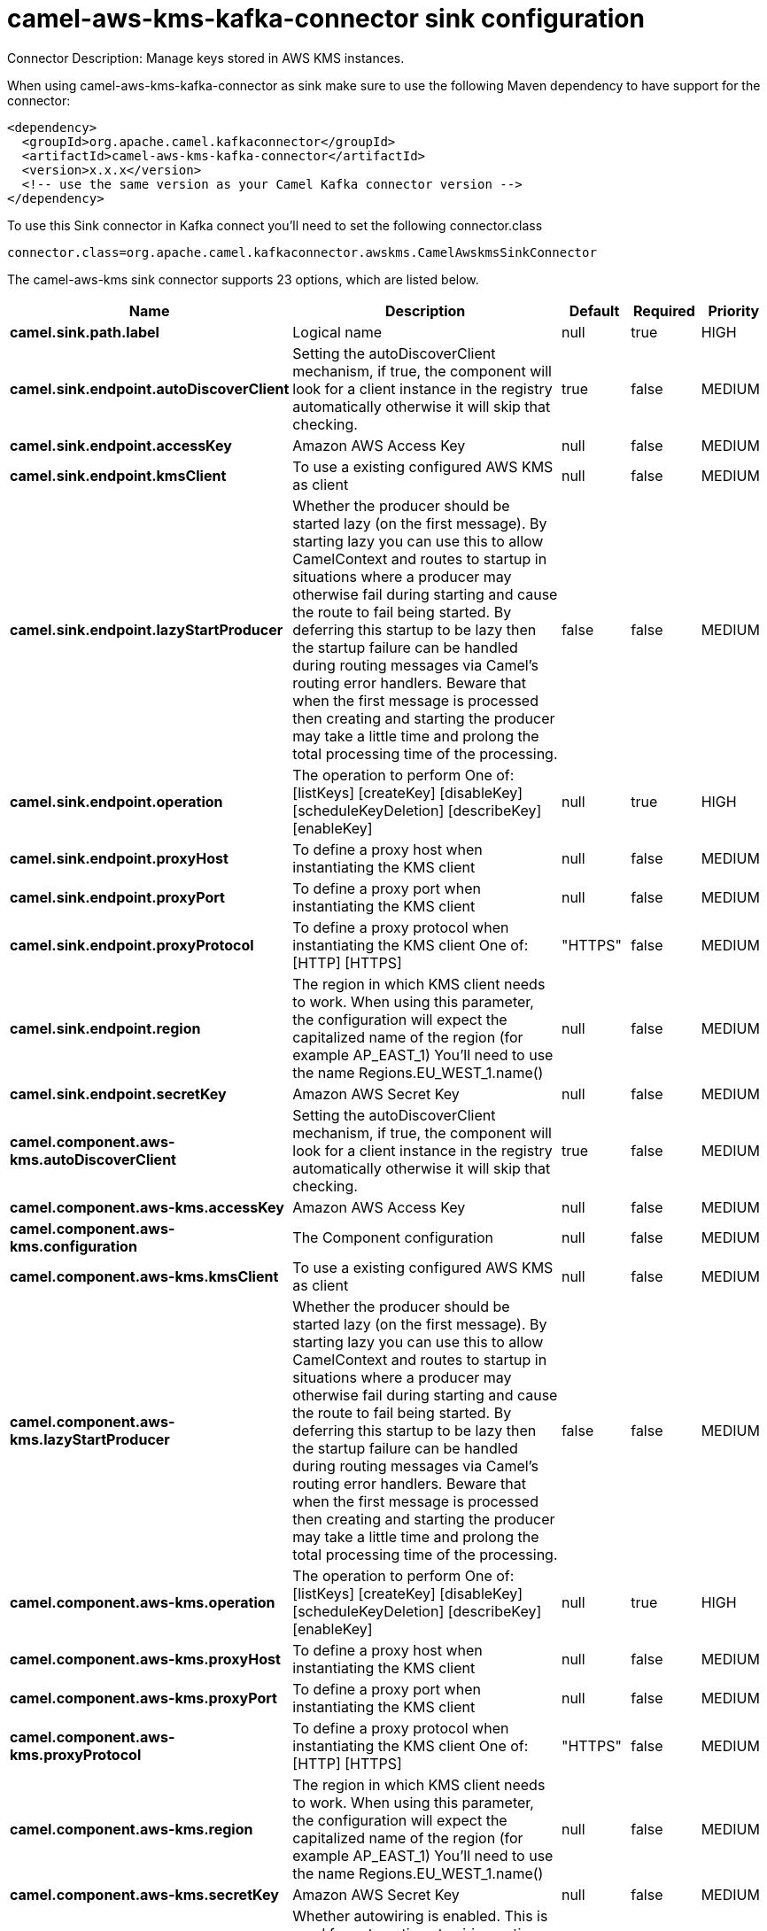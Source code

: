 // kafka-connector options: START
[[camel-aws-kms-kafka-connector-sink]]
= camel-aws-kms-kafka-connector sink configuration

Connector Description: Manage keys stored in AWS KMS instances.

When using camel-aws-kms-kafka-connector as sink make sure to use the following Maven dependency to have support for the connector:

[source,xml]
----
<dependency>
  <groupId>org.apache.camel.kafkaconnector</groupId>
  <artifactId>camel-aws-kms-kafka-connector</artifactId>
  <version>x.x.x</version>
  <!-- use the same version as your Camel Kafka connector version -->
</dependency>
----

To use this Sink connector in Kafka connect you'll need to set the following connector.class

[source,java]
----
connector.class=org.apache.camel.kafkaconnector.awskms.CamelAwskmsSinkConnector
----


The camel-aws-kms sink connector supports 23 options, which are listed below.



[width="100%",cols="2,5,^1,1,1",options="header"]
|===
| Name | Description | Default | Required | Priority
| *camel.sink.path.label* | Logical name | null | true | HIGH
| *camel.sink.endpoint.autoDiscoverClient* | Setting the autoDiscoverClient mechanism, if true, the component will look for a client instance in the registry automatically otherwise it will skip that checking. | true | false | MEDIUM
| *camel.sink.endpoint.accessKey* | Amazon AWS Access Key | null | false | MEDIUM
| *camel.sink.endpoint.kmsClient* | To use a existing configured AWS KMS as client | null | false | MEDIUM
| *camel.sink.endpoint.lazyStartProducer* | Whether the producer should be started lazy (on the first message). By starting lazy you can use this to allow CamelContext and routes to startup in situations where a producer may otherwise fail during starting and cause the route to fail being started. By deferring this startup to be lazy then the startup failure can be handled during routing messages via Camel's routing error handlers. Beware that when the first message is processed then creating and starting the producer may take a little time and prolong the total processing time of the processing. | false | false | MEDIUM
| *camel.sink.endpoint.operation* | The operation to perform One of: [listKeys] [createKey] [disableKey] [scheduleKeyDeletion] [describeKey] [enableKey] | null | true | HIGH
| *camel.sink.endpoint.proxyHost* | To define a proxy host when instantiating the KMS client | null | false | MEDIUM
| *camel.sink.endpoint.proxyPort* | To define a proxy port when instantiating the KMS client | null | false | MEDIUM
| *camel.sink.endpoint.proxyProtocol* | To define a proxy protocol when instantiating the KMS client One of: [HTTP] [HTTPS] | "HTTPS" | false | MEDIUM
| *camel.sink.endpoint.region* | The region in which KMS client needs to work. When using this parameter, the configuration will expect the capitalized name of the region (for example AP_EAST_1) You'll need to use the name Regions.EU_WEST_1.name() | null | false | MEDIUM
| *camel.sink.endpoint.secretKey* | Amazon AWS Secret Key | null | false | MEDIUM
| *camel.component.aws-kms.autoDiscoverClient* | Setting the autoDiscoverClient mechanism, if true, the component will look for a client instance in the registry automatically otherwise it will skip that checking. | true | false | MEDIUM
| *camel.component.aws-kms.accessKey* | Amazon AWS Access Key | null | false | MEDIUM
| *camel.component.aws-kms.configuration* | The Component configuration | null | false | MEDIUM
| *camel.component.aws-kms.kmsClient* | To use a existing configured AWS KMS as client | null | false | MEDIUM
| *camel.component.aws-kms.lazyStartProducer* | Whether the producer should be started lazy (on the first message). By starting lazy you can use this to allow CamelContext and routes to startup in situations where a producer may otherwise fail during starting and cause the route to fail being started. By deferring this startup to be lazy then the startup failure can be handled during routing messages via Camel's routing error handlers. Beware that when the first message is processed then creating and starting the producer may take a little time and prolong the total processing time of the processing. | false | false | MEDIUM
| *camel.component.aws-kms.operation* | The operation to perform One of: [listKeys] [createKey] [disableKey] [scheduleKeyDeletion] [describeKey] [enableKey] | null | true | HIGH
| *camel.component.aws-kms.proxyHost* | To define a proxy host when instantiating the KMS client | null | false | MEDIUM
| *camel.component.aws-kms.proxyPort* | To define a proxy port when instantiating the KMS client | null | false | MEDIUM
| *camel.component.aws-kms.proxyProtocol* | To define a proxy protocol when instantiating the KMS client One of: [HTTP] [HTTPS] | "HTTPS" | false | MEDIUM
| *camel.component.aws-kms.region* | The region in which KMS client needs to work. When using this parameter, the configuration will expect the capitalized name of the region (for example AP_EAST_1) You'll need to use the name Regions.EU_WEST_1.name() | null | false | MEDIUM
| *camel.component.aws-kms.secretKey* | Amazon AWS Secret Key | null | false | MEDIUM
| *camel.component.aws-kms.autowiredEnabled* | Whether autowiring is enabled. This is used for automatic autowiring options (the option must be marked as autowired) by looking up in the registry to find if there is a single instance of matching type, which then gets configured on the component. This can be used for automatic configuring JDBC data sources, JMS connection factories, AWS Clients, etc. | true | false | MEDIUM
|===



The camel-aws-kms sink connector has no converters out of the box.





The camel-aws-kms sink connector has no transforms out of the box.





The camel-aws-kms sink connector has no aggregation strategies out of the box.
// kafka-connector options: END
